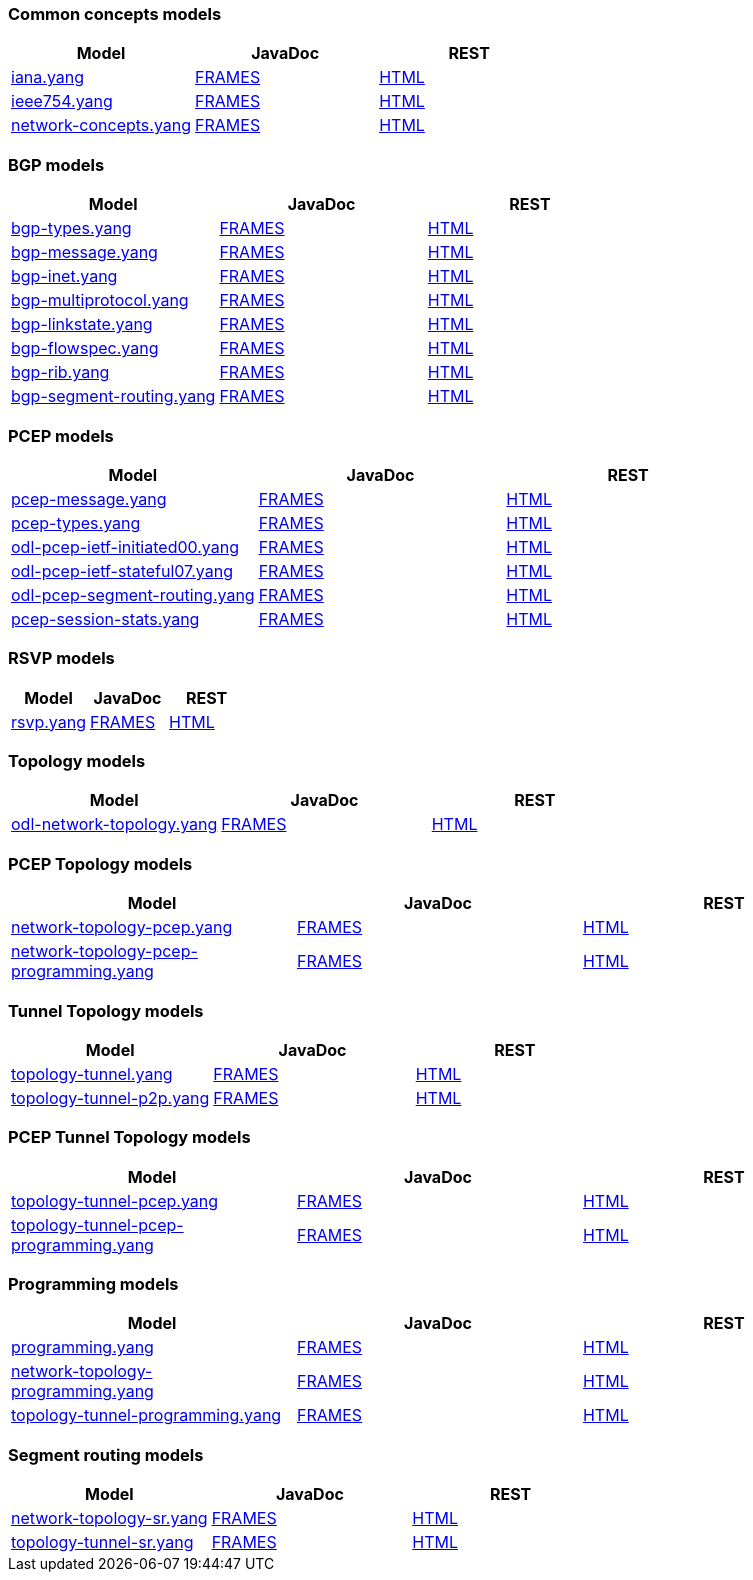 [[common-concepts-models]]
=== Common concepts models

[cols=",,",options="header",]
|=======================================================================
|Model |JavaDoc |REST
|https://git.opendaylight.org/gerrit/gitweb?p=bgpcep.git;a=blob;f=concepts/src/main/yang/iana.yang[iana.yang]
|https://jenkins.opendaylight.org/releng/view/bgpcep/job/bgpcep-integration-master/javadoc/org/opendaylight/yang/gen/v1/urn/opendaylight/params/xml/ns/yang/iana/rev130816/package-summary.html[FRAMES]
|https://jenkins.opendaylight.org/bgpcep/job/bgpcep-nightly/ws/concepts/target/site/iana.html[HTML]

|https://git.opendaylight.org/gerrit/gitweb?p=bgpcep.git;a=blob;f=concepts/src/main/yang/ieee754.yang[ieee754.yang]
|https://jenkins.opendaylight.org/releng/view/bgpcep/job/bgpcep-integration-master/javadoc/org/opendaylight/yang/gen/v1/urn/opendaylight/params/xml/ns/yang/ieee754/rev130819/package-summary.html[FRAMES]
|https://jenkins.opendaylight.org/bgpcep/job/bgpcep-nightly/ws/concepts/target/site/ieee754.html[HTML]

|https://git.opendaylight.org/gerrit/gitweb?p=bgpcep.git;a=blob;f=concepts/src/main/yang/network-concepts.yang[network-concepts.yang]
|https://jenkins.opendaylight.org/releng/view/bgpcep/job/bgpcep-integration-master/javadoc/org/opendaylight/yang/gen/v1/urn/opendaylight/params/xml/ns/yang/network/concepts/rev131125/package-summary.html[FRAMES]
|https://jenkins.opendaylight.org/bgpcep/job/bgpcep-nightly/ws/concepts/target/site/network-concepts.html[HTML]
|=======================================================================

[[bgp-models]]
=== BGP models

[cols=",,",options="header",]
|=======================================================================
|Model |JavaDoc |REST
|https://git.opendaylight.org/gerrit/gitweb?p=bgpcep.git;a=blob;f=bgp/concepts/src/main/yang/bgp-types.yang[bgp-types.yang]
|https://jenkins.opendaylight.org/releng/view/bgpcep/job/bgpcep-integration-master/javadoc/org/opendaylight/yang/gen/v1/urn/opendaylight/params/xml/ns/yang/bgp/types/rev130919/package-summary.html[FRAMES]
|https://jenkins.opendaylight.org/releng/view/bgpcep/job/bgpcep-daily-master/javadoc/overview-summary.html[HTML]

|https://git.opendaylight.org/gerrit/gitweb?p=bgpcep.git;a=blob;f=bgp/parser-api/src/main/yang/bgp-message.yang[bgp-message.yang]
|https://jenkins.opendaylight.org/releng/view/bgpcep/job/bgpcep-integration-master/javadoc/org/opendaylight/yang/gen/v1/urn/opendaylight/params/xml/ns/yang/bgp/message/rev130919/package-summary.html[FRAMES]
|https://jenkins.opendaylight.org/releng/view/bgpcep/job/bgpcep-daily-master/javadoc/overview-summary.html[HTML]

|https://git.opendaylight.org/gerrit/gitweb?p=bgpcep.git;a=blob;f=bgp/inet/src/main/yang/bgp-inet.yang[bgp-inet.yang]
|https://jenkins.opendaylight.org/releng/view/bgpcep/job/bgpcep-integration-master/javadoc/org/opendaylight/yang/gen/v1/urn/opendaylight/params/xml/ns/yang/bgp/inet/rev150305/package-summary.html[FRAMES]
|https://jenkins.opendaylight.org/releng/view/bgpcep/job/bgpcep-daily-master/javadoc/overview-summary.html[HTML]

|https://git.opendaylight.org/gerrit/gitweb?p=bgpcep.git;a=blob;f=bgp/parser-api/src/main/yang/bgp-multiprotocol.yang[bgp-multiprotocol.yang]
|https://jenkins.opendaylight.org/releng/view/bgpcep/job/bgpcep-integration-master/javadoc/org/opendaylight/yang/gen/v1/urn/opendaylight/params/xml/ns/yang/bgp/multiprotocol/rev130919/package-summary.html[FRAMES]
|https://jenkins.opendaylight.org/releng/view/bgpcep/job/bgpcep-daily-master/javadoc/overview-summary.html[HTML]

|https://git.opendaylight.org/gerrit/gitweb?p=bgpcep.git;a=blob;f=bgp/linkstate/src/main/yang/bgp-linkstate.yang[bgp-linkstate.yang]
|https://jenkins.opendaylight.org/releng/view/bgpcep/job/bgpcep-integration-master/javadoc/org/opendaylight/yang/gen/v1/urn/opendaylight/params/xml/ns/yang/bgp/linkstate/rev150210/package-summary.html[FRAMES]
|https://jenkins.opendaylight.org/releng/view/bgpcep/job/bgpcep-daily-master/javadoc/overview-summary.html[HTML]

|https://git.opendaylight.org/gerrit/gitweb?p=bgpcep.git;a=blob;f=bgp/flowspec/src/main/yang/bgp-flowspec.yang[bgp-flowspec.yang]
|https://jenkins.opendaylight.org/releng/view/bgpcep/job/bgpcep-integration-master/javadoc/org/opendaylight/yang/gen/v1/urn/opendaylight/params/xml/ns/yang/bgp/flowspec/rev150114/package-summary.html[FRAMES]
|https://jenkins.opendaylight.org/releng/view/bgpcep/job/bgpcep-daily-master/javadoc/overview-summary.html[HTML]

|https://git.opendaylight.org/gerrit/gitweb?p=bgpcep.git;a=blob;f=bgp/rib-api/src/main/yang/bgp-rib.yang[bgp-rib.yang]
|https://jenkins.opendaylight.org/releng/view/bgpcep/job/bgpcep-integration-master/javadoc/org/opendaylight/yang/gen/v1/urn/opendaylight/params/xml/ns/yang/bgp/rib/rev130925/package-summary.html[FRAMES]
|https://jenkins.opendaylight.org/releng/view/bgpcep/job/bgpcep-daily-master/javadoc/overview-summary.html[HTML]

|https://git.opendaylight.org/gerrit/gitweb?p=bgpcep.git;a=blob;f=bgp/linkstate/src/main/yang/bgp-segment-routing.yang[bgp-segment-routing.yang]
|https://jenkins.opendaylight.org/releng/view/bgpcep/job/bgpcep-integration-master/javadoc/org/opendaylight/yang/gen/v1/urn/opendaylight/params/xml/ns/yang/bgp/segment/routing/rev150206/package-summary.html[FRAMES]
|https://jenkins.opendaylight.org/releng/view/bgpcep/job/bgpcep-daily-master/javadoc/overview-summary.html[HTML]
|=======================================================================

[[pcep-models]]
=== PCEP models

[cols=",,",options="header",]
|=======================================================================
|Model |JavaDoc |REST
|https://git.opendaylight.org/gerrit/gitweb?p=bgpcep.git;a=blob;f=pcep/api/src/main/yang/pcep-message.yang[pcep-message.yang]
|https://jenkins.opendaylight.org/releng/view/bgpcep/job/bgpcep-integration-master/javadoc/org/opendaylight/yang/gen/v1/urn/opendaylight/params/xml/ns/yang/pcep/message/rev131007/package-summary.html[FRAMES]
|https://jenkins.opendaylight.org/bgpcep/job/bgpcep-nightly/ws/pcep/api/target/site/pcep-message.html[HTML]

|https://git.opendaylight.org/gerrit/gitweb?p=bgpcep.git;a=blob;f=pcep/api/src/main/yang/pcep-types.yang[pcep-types.yang]
|https://jenkins.opendaylight.org/releng/view/bgpcep/job/bgpcep-integration-master/javadoc/org/opendaylight/yang/gen/v1/urn/opendaylight/params/xml/ns/yang/pcep/types/rev131005/package-summary.html[FRAMES]
|https://jenkins.opendaylight.org/bgpcep/job/bgpcep-nightly/ws/pcep/api/target/site/pcep-types.html[HTML]

|https://git.opendaylight.org/gerrit/gitweb?p=bgpcep.git;a=blob;f=pcep/ietf-stateful07/src/main/yang/odl-pcep-ietf-initiated00.yang[odl-pcep-ietf-initiated00.yang]
|https://jenkins.opendaylight.org/releng/view/bgpcep/job/bgpcep-integration-master/javadoc/org/opendaylight/yang/gen/v1/urn/opendaylight/params/xml/ns/yang/pcep/crabbe/initiated/rev131126/package-summary.html[FRAMES]
|https://jenkins.opendaylight.org/bgpcep/job/bgpcep-nightly/ws/pcep/ietf-stateful07/target/site/odl-pcep-ietf-initiated00.html[HTML]

|https://git.opendaylight.org/gerrit/gitweb?p=bgpcep.git;a=blob;f=pcep/ietf-stateful07/src/main/yang/odl-pcep-ietf-stateful07.yang[odl-pcep-ietf-stateful07.yang]
|https://jenkins.opendaylight.org/releng/view/bgpcep/job/bgpcep-integration-master/javadoc/org/opendaylight/yang/gen/v1/urn/opendaylight/params/xml/ns/yang/pcep/ietf/stateful/rev131222/package-summary.html[FRAMES]
|https://jenkins.opendaylight.org/bgpcep/job/bgpcep-nightly/ws/pcep/ietf-stateful07/target/site/odl-pcep-ietf-stateful07.html[HTML]

|https://git.opendaylight.org/gerrit/gitweb?p=bgpcep.git;a=blob;f=pcep/segment-routing/src/main/yang/odl-pcep-segment-routing.yang[odl-pcep-segment-routing.yang]
|https://jenkins.opendaylight.org/releng/view/bgpcep/job/bgpcep-integration-master/javadoc/org/opendaylight/yang/gen/v1/urn/opendaylight/params/xml/ns/yang/pcep/segment/routing/rev150112/package-summary.html[FRAMES]
|https://jenkins.opendaylight.org/bgpcep/job/bgpcep-nightly/ws/pcep/segment-routing/target/site/odl-pcep-segment-routing.html[HTML]

|https://git.opendaylight.org/gerrit/gitweb?p=bgpcep.git;a=blob;f=pcep/api/src/main/yang/pcep-session-stats.yang[pcep-session-stats.yang]
|https://jenkins.opendaylight.org/releng/view/bgpcep/job/bgpcep-integration-master/javadoc/org/opendaylight/yang/gen/v1/urn/opendaylight/params/xml/ns/yang/controller/pcep/stats/rev141006/package-summary.html[FRAMES]
|https://jenkins.opendaylight.org/bgpcep/job/bgpcep-nightly/ws/pcep/api/target/site/pcep-session-stats.html[HTML]
|=======================================================================

[[rsvp-models]]
=== RSVP models

[cols=",,",options="header",]
|=======================================================================
|Model |JavaDoc |REST
|https://git.opendaylight.org/gerrit/gitweb?p=bgpcep.git;a=blob;f=rsvp/api/src/main/yang/rsvp.yang[rsvp.yang]
|https://jenkins.opendaylight.org/releng/view/bgpcep/job/bgpcep-integration-master/javadoc/org/opendaylight/yang/gen/v1/urn/opendaylight/params/xml/ns/yang/rsvp/rev130820/package-summary.html[FRAMES]
|https://jenkins.opendaylight.org/bgpcep/job/bgpcep-nightly/ws/rsvp/api/target/site/rsvp.html[HTML]
|=======================================================================

[[topology-models]]
=== Topology models

[cols=",,",options="header",]
|=======================================================================
|Model |JavaDoc |REST
|https://git.opendaylight.org/gerrit/gitweb?p=bgpcep.git;a=blob;f=topology/api/src/main/yang/odl-network-topology.yang[odl-network-topology.yang]
|https://jenkins.opendaylight.org/releng/view/bgpcep/job/bgpcep-integration-master/javadoc/org/opendaylight/yang/gen/v1/urn/opendaylight/params/xml/ns/yang/network/topology/rev140113/package-summary.html[FRAMES]
|https://jenkins.opendaylight.org/bgpcep/job/bgpcep-nightly/ws/rsvp/api/target/site/rsvp.html[HTML]
|=======================================================================

[[pcep-topology-models]]
=== PCEP Topology models

[cols=",,",options="header",]
|=======================================================================
|Model |JavaDoc |REST
|https://git.opendaylight.org/gerrit/gitweb?p=bgpcep.git;a=blob;f=pcep/topology-api/src/main/yang/network-topology-pcep.yang[network-topology-pcep.yang]
|https://jenkins.opendaylight.org/releng/view/bgpcep/job/bgpcep-integration-master/javadoc/org/opendaylight/yang/gen/v1/urn/opendaylight/params/xml/ns/yang/topology/pcep/rev131024/package-summary.html[FRAMES]
|https://jenkins.opendaylight.org/bgpcep/job/bgpcep-nightly/ws/pcep/topology-api/target/site/network-topology-pcep.html[HTML]

|https://git.opendaylight.org/gerrit/gitweb?p=bgpcep.git;a=blob;f=pcep/topology-api/src/main/yang/network-topology-pcep-programming.yang[network-topology-pcep-programming.yang]
|https://jenkins.opendaylight.org/releng/view/bgpcep/job/bgpcep-integration-master/javadoc/org/opendaylight/yang/gen/v1/urn/opendaylight/params/xml/ns/yang/topology/pcep/programming/rev131106/package-summary.html[FRAMES]
|https://jenkins.opendaylight.org/bgpcep/job/bgpcep-nightly/ws/pcep/topology-api/target/site/network-topology-pcep-programming.html[HTML]
|=======================================================================

[[tunnel-topology-models]]
=== Tunnel Topology models

[cols=",,",options="header",]
|=======================================================================
|Model |JavaDoc |REST
|https://git.opendaylight.org/gerrit/gitweb?p=bgpcep.git;a=blob;f=topology/tunnel-api/src/main/yang/topology-tunnel.yang[topology-tunnel.yang]
|https://jenkins.opendaylight.org/releng/view/bgpcep/job/bgpcep-integration-master/javadoc/org/opendaylight/yang/gen/v1/urn/opendaylight/params/xml/ns/yang/topology/tunnel/rev130819/package-summary.html[FRAMES]
|https://jenkins.opendaylight.org/bgpcep/job/bgpcep-nightly/ws/topology/tunnel-api/target/site/topology-tunnel.html[HTML]

|https://git.opendaylight.org/gerrit/gitweb?p=bgpcep.git;a=blob;f=topology/tunnel-api/src/main/yang/topology-tunnel-p2p.yang[topology-tunnel-p2p.yang]
|https://jenkins.opendaylight.org/releng/view/bgpcep/job/bgpcep-integration-master/javadoc/org/opendaylight/yang/gen/v1/urn/opendaylight/params/xml/ns/yang/topology/tunnel/p2p/rev130819/package-summary.html[FRAMES]
|https://jenkins.opendaylight.org/bgpcep/job/bgpcep-nightly/ws/topology/tunnel-api/target/site/topology-tunnel-p2p.html[HTML]
|=======================================================================

[[pcep-tunnel-topology-models]]
=== PCEP Tunnel Topology models

[cols=",,",options="header",]
|=======================================================================
|Model |JavaDoc |REST
|https://git.opendaylight.org/gerrit/gitweb?p=bgpcep.git;a=blob;f=pcep/tunnel-api/src/main/yang/topology-tunnel-pcep.yang[topology-tunnel-pcep.yang]
|https://jenkins.opendaylight.org/releng/view/bgpcep/job/bgpcep-integration-master/javadoc/org/opendaylight/yang/gen/v1/urn/opendaylight/params/xml/ns/yang/topology/tunnel/pcep/rev130820/package-summary.html[FRAMES]
|https://jenkins.opendaylight.org/bgpcep/job/bgpcep-nightly/ws/pcep/tunnel-api/target/site/topology-tunnel-pcep.html[HTML]

|https://git.opendaylight.org/gerrit/gitweb?p=bgpcep.git;a=blob;f=pcep/tunnel-api/src/main/yang/topology-tunnel-pcep-programming.yang[topology-tunnel-pcep-programming.yang]
|https://jenkins.opendaylight.org/releng/view/bgpcep/job/bgpcep-integration-master/javadoc/org/opendaylight/yang/gen/v1/urn/opendaylight/params/xml/ns/yang/topology/tunnel/pcep/programming/rev131030/package-summary.html[FRAMES]
|https://jenkins.opendaylight.org/bgpcep/job/bgpcep-nightly/ws/pcep/tunnel-api/target/site/topology-tunnel-pcep-programming.html[HTML]
|=======================================================================

[[programming-models]]
=== Programming models

[cols=",,",options="header",]
|=======================================================================
|Model |JavaDoc |REST
|https://git.opendaylight.org/gerrit/gitweb?p=bgpcep.git;a=blob;f=programming/api/src/main/yang/programming.yang[programming.yang]
|https://jenkins.opendaylight.org/releng/view/bgpcep/job/bgpcep-integration-master/javadoc/org/opendaylight/yang/gen/v1/urn/opendaylight/params/xml/ns/yang/programming/rev130930/package-summary.html[FRAMES]
|https://jenkins.opendaylight.org/bgpcep/job/bgpcep-nightly/ws/programming/api/target/site/programming.html[HTML]

|https://git.opendaylight.org/gerrit/gitweb?p=bgpcep.git;a=blob;f=programming/topology-api/src/main/yang/network-topology-programming.yang[network-topology-programming.yang]
|https://jenkins.opendaylight.org/releng/view/bgpcep/job/bgpcep-integration-master/javadoc/org/opendaylight/yang/gen/v1/urn/opendaylight/params/xml/ns/yang/topology/programming/rev131102/package-summary.html[FRAMES]
|https://jenkins.opendaylight.org/bgpcep/job/bgpcep-nightly/ws/programming/topology-api/target/site/network-topology-programming.html[HTML]

|https://git.opendaylight.org/gerrit/gitweb?p=bgpcep.git;a=blob;f=programming/tunnel-api/src/main/yang/topology-tunnel-programming.yang[topology-tunnel-programming.yang]
|https://jenkins.opendaylight.org/releng/view/bgpcep/job/bgpcep-integration-master/javadoc/org/opendaylight/yang/gen/v1/urn/opendaylight/params/xml/ns/yang/topology/tunnel/programming/rev130930/package-summary.html[FRAMES]
|https://jenkins.opendaylight.org/bgpcep/job/bgpcep-nightly/ws/programming/tunnel-api/target/site/topology-tunnel-programming.html[HTML]
|=======================================================================

[[segment-routing-models]]
=== Segment routing models

[cols=",,",options="header",]
|=======================================================================
|Model |JavaDoc |REST
|https://git.opendaylight.org/gerrit/gitweb?p=bgpcep.git;a=blob;f=topology/segment-routing/src/main/yang/network-topology-sr.yang[network-topology-sr.yang]
|https://jenkins.opendaylight.org/releng/view/bgpcep/job/bgpcep-integration-master/javadoc/org/opendaylight/yang/gen/v1/urn/opendaylight/params/xml/ns/yang/topology/sr/rev130819/package-summary.html[FRAMES]
|https://jenkins.opendaylight.org/bgpcep/job/bgpcep-nightly/ws/programming/topology-api/target/site/network-topology-programming.html[HTML]

|https://git.opendaylight.org/gerrit/gitweb?p=bgpcep.git;a=blob;f=topology/segment-routing/src/main/yang/topology-tunnel-sr.yang[topology-tunnel-sr.yang]
|https://jenkins.opendaylight.org/releng/view/bgpcep/job/bgpcep-integration-master/javadoc/org/opendaylight/yang/gen/v1/urn/opendaylight/params/xml/ns/yang/topology/tunnel/sr/rev130819/package-summary.html[FRAMES]
|https://jenkins.opendaylight.org/bgpcep/job/bgpcep-nightly/ws/programming/tunnel-api/target/site/topology-tunnel-programming.html[HTML]
|=======================================================================

